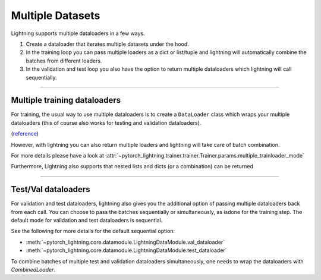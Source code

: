 .. testsetup:: *

    from pytorch_lightning.core.lightning import LightningModule

.. _multiple_loaders:

Multiple Datasets
=================
Lightning supports multiple dataloaders in a few ways.

1. Create a dataloader that iterates multiple datasets under the hood.
2. In the training loop you can pass multiple loaders as a dict or list/tuple and lightning 
   will automatically combine the batches from different loaders.
3. In the validation and test loop you also have the option to return multiple dataloaders
   which lightning will call sequentially.

----------

.. _multiple-training-dataloaders:

Multiple training dataloaders
-----------------------------
For training, the usual way to use multiple dataloaders is to create a ``DataLoader`` class
which wraps your multiple dataloaders (this of course also works for testing and validation
dataloaders).

(`reference <https://discuss.pytorch.org/t/train-simultaneously-on-two-datasets/649/2>`_)

.. testcode::

    class ConcatDataset(torch.utils.data.Dataset):
        def __init__(self, *datasets):
            self.datasets = datasets

        def __getitem__(self, i):
            return tuple(d[i] for d in self.datasets)

        def __len__(self):
            return min(len(d) for d in self.datasets)

    class LitModel(LightningModule):

        def train_dataloader(self):
            concat_dataset = ConcatDataset(
                datasets.ImageFolder(traindir_A),
                datasets.ImageFolder(traindir_B)
            )

            loader = torch.utils.data.DataLoader(
                concat_dataset,
                batch_size=args.batch_size,
                shuffle=True,
                num_workers=args.workers,
                pin_memory=True
            )
            return loader

        def val_dataloader(self):
            # SAME
            ...

        def test_dataloader(self):
            # SAME
            ...

However, with lightning you can also return multiple loaders and lightning will take care of batch combination.

For more details please have a look at :attr:`~pytorch_lightning.trainer.trainer.Trainer.params.multiple_trainloader_mode`

.. testcode::

    class LitModel(LightningModule):

        def train_dataloader(self):

            loader_a = torch.utils.data.DataLoader(range(6), batch_size=4)
            loader_b = torch.utils.data.DataLoader(range(15), batch_size=5)
            
            # pass loaders as a dict. This will create batches like this:
            # {'a': batch from loader_a, 'b': batch from loader_b}
            loaders = {'a': loader_a,
                       'b': loader_b}

            # OR: 
            # pass loaders as sequence. This will create batches like this:
            # [batch from loader_a, batch from loader_b]
            loaders = [loader_a, loader_b]

            return loaders

Furthermore, Lightning also supports that nested lists and dicts (or a combination) can
be returned 

.. testcode::

    class LitModel(LightningModule):

        def train_dataloader(self):

            loader_a = torch.utils.data.DataLoader(range(8), batch_size=4)
            loader_b = torch.utils.data.DataLoader(range(16), batch_size=4)
            loader_c = torch.utils.data.DataLoader(range(32), batch_size=4)
            loader_c = torch.utils.data.DataLoader(range(64), batch_size=4)

            # pass loaders as a nested dict. This will create batches like this:
            # {'loader_a_b': {'a': batch from loader a, 'b': batch from loader b},
            #  'loader_c_d': {'c': batch from loader c, 'd': batch from loader d}}
            loaders = {'loaders_a_b': {'a': loader_a, 'b': loader_b},
                       'loaders_c_d': {'c': loader_c, 'd': loader_d}}
            return loaders

----------

Test/Val dataloaders
--------------------
For validation and test dataloaders, lightning also gives you the additional
option of passing multiple dataloaders back from each call. You can choose to pass
the batches sequentially or simultaneously, as isdone for the training step.
The default mode for validation and test dataloaders is sequential.

See the following for more details for the default sequential option:

- :meth:`~pytorch_lightning.core.datamodule.LightningDataModule.val_dataloader`
- :meth:`~pytorch_lightning.core.datamodule.LightningDataModule.test_dataloader`

.. testcode::

    def val_dataloader(self):
        loader_1 = Dataloader()
        loader_2 = Dataloader()
        return [loader_1, loader_2]

To combine batches of multiple test and validation dataloaders simultaneously, one
needs to wrap the dataloaders with `CombinedLoader`.

.. testcode::

    from pytorch_lightning.trainer.supporters import CombinedLoader

    def val_dataloader(self):
        loader_1 = Dataloader()
        loader_2 = Dataloader()
        loaders = {'a': loader_a,'b': loader_b}
        combined_loaders = CombinedLoader(loaders, "max_size_cycle")
        return combined_loaders